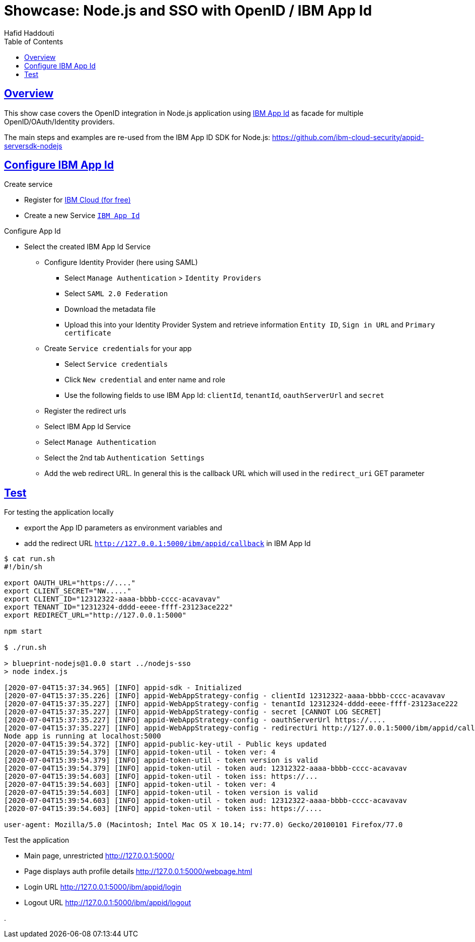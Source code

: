 = Showcase: Node.js and SSO with OpenID / IBM App Id
:author: Hafid Haddouti
:toc: macro
:toclevels: 4
:sectlinks:
:sectanchors:

toc::[]

== Overview

This show case covers the OpenID integration in Node.js application using link:https://cloud.ibm.com/docs/appid?topic=appid-getting-started[IBM App Id] as facade for multiple OpenID/OAuth/Identity providers.

The main steps and examples are re-used from the IBM App ID SDK for Node.js:
link:https://github.com/ibm-cloud-security/appid-serversdk-nodejs[]

== Configure IBM App Id

.Create service
* Register for link:https://cloud.ibm.com[IBM Cloud (for free)]
* Create a new Service link:https://cloud.ibm.com/catalog/services/app-id[`IBM App Id`]

.Configure App Id
* Select the created IBM App Id Service
** Configure Identity Provider (here using SAML)
*** Select `Manage Authentication` > `Identity Providers`
*** Select `SAML 2.0 Federation`
*** Download the metadata file
*** Upload this into your Identity Provider System and retrieve information `Entity ID`, `Sign in URL` and `Primary certificate`
** Create `Service credentials` for your app
*** Select `Service credentials`
*** Click `New credential` and enter name and role
*** Use the following fields to use IBM App Id: `clientId`, `tenantId`, `oauthServerUrl` and `secret`
** Register the redirect urls
** Select IBM App Id Service
** Select `Manage Authentication`
** Select the 2nd tab `Authentication Settings`
** Add the web redirect URL. In general this is the callback URL which will used in the `redirect_uri` GET parameter

== Test

For testing the application locally

* export the App ID parameters as environment variables and
* add the redirect URL `http://127.0.0.1:5000/ibm/appid/callback` in IBM App Id

----
$ cat run.sh
#!/bin/sh

export OAUTH_URL="https://...."
export CLIENT_SECRET="NW....."
export CLIENT_ID="12312322-aaaa-bbbb-cccc-acavavav"
export TENANT_ID="12312324-dddd-eeee-ffff-23123ace222"
export REDIRECT_URL="http://127.0.0.1:5000"

npm start

$ ./run.sh

> blueprint-nodejs@1.0.0 start ../nodejs-sso
> node index.js

[2020-07-04T15:37:34.965] [INFO] appid-sdk - Initialized
[2020-07-04T15:37:35.226] [INFO] appid-WebAppStrategy-config - clientId 12312322-aaaa-bbbb-cccc-acavavav
[2020-07-04T15:37:35.227] [INFO] appid-WebAppStrategy-config - tenantId 12312324-dddd-eeee-ffff-23123ace222
[2020-07-04T15:37:35.227] [INFO] appid-WebAppStrategy-config - secret [CANNOT LOG SECRET]
[2020-07-04T15:37:35.227] [INFO] appid-WebAppStrategy-config - oauthServerUrl https://....
[2020-07-04T15:37:35.227] [INFO] appid-WebAppStrategy-config - redirectUri http://127.0.0.1:5000/ibm/appid/callback
Node app is running at localhost:5000
[2020-07-04T15:39:54.372] [INFO] appid-public-key-util - Public keys updated
[2020-07-04T15:39:54.379] [INFO] appid-token-util - token ver: 4
[2020-07-04T15:39:54.379] [INFO] appid-token-util - token version is valid
[2020-07-04T15:39:54.379] [INFO] appid-token-util - token aud: 12312322-aaaa-bbbb-cccc-acavavav
[2020-07-04T15:39:54.603] [INFO] appid-token-util - token iss: https://...
[2020-07-04T15:39:54.603] [INFO] appid-token-util - token ver: 4
[2020-07-04T15:39:54.603] [INFO] appid-token-util - token version is valid
[2020-07-04T15:39:54.603] [INFO] appid-token-util - token aud: 12312322-aaaa-bbbb-cccc-acavavav
[2020-07-04T15:39:54.603] [INFO] appid-token-util - token iss: https://....

user-agent: Mozilla/5.0 (Macintosh; Intel Mac OS X 10.14; rv:77.0) Gecko/20100101 Firefox/77.0

----

Test the application

* Main page, unrestricted link:http://127.0.0.1:5000/[]
* Page displays auth profile details link:http://127.0.0.1:5000/webpage.html[]
* Login URL link:http://127.0.0.1:5000/ibm/appid/login[]
* Logout URL link:http://127.0.0.1:5000/ibm/appid/logout[]

.